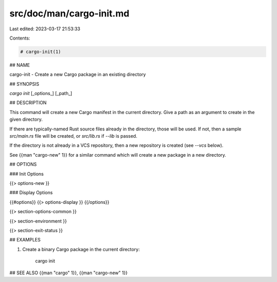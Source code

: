 src/doc/man/cargo-init.md
=========================

Last edited: 2023-03-17 21:53:33

Contents:

.. code-block:: md

    # cargo-init(1)

## NAME

cargo-init - Create a new Cargo package in an existing directory

## SYNOPSIS

`cargo init` [_options_] [_path_]

## DESCRIPTION

This command will create a new Cargo manifest in the current directory. Give a
path as an argument to create in the given directory.

If there are typically-named Rust source files already in the directory, those
will be used. If not, then a sample `src/main.rs` file will be created, or
`src/lib.rs` if `--lib` is passed.

If the directory is not already in a VCS repository, then a new repository
is created (see `--vcs` below).

See {{man "cargo-new" 1}} for a similar command which will create a new package in
a new directory.

## OPTIONS

### Init Options

{{> options-new }}

### Display Options

{{#options}}
{{> options-display }}
{{/options}}

{{> section-options-common }}

{{> section-environment }}

{{> section-exit-status }}

## EXAMPLES

1. Create a binary Cargo package in the current directory:

       cargo init

## SEE ALSO
{{man "cargo" 1}}, {{man "cargo-new" 1}}


